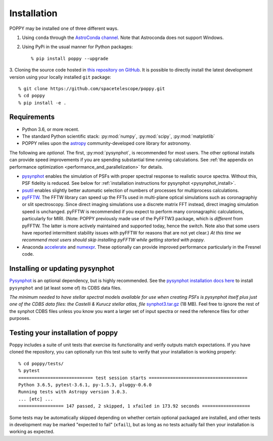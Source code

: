 Installation
==================

POPPY may be installed one of three different ways.

1. Using ``conda`` through the `AstroConda channel <https://astroconda.readthedocs.io/en/latest/>`__. Note that Astroconda does not support Windows.

2. Using PyPi in the usual manner for Python packages::

    % pip install poppy --upgrade

3. Cloning the source code hosted in `this repository on GitHub
<https://github.com/spacetelescope/poppy>`_. It is possible to directly install the
latest development version using your locally installed ``git`` package::

    % git clone https://github.com/spacetelescope/poppy.git
    % cd poppy
    % pip install -e .


Requirements
--------------

* Python 3.6, or more recent.
* The standard Python scientific stack: :py:mod:`numpy`, :py:mod:`scipy`,
  :py:mod:`matplotlib`
* POPPY relies upon the `astropy
  <http://www.astropy.org>`__ community-developed core library for astronomy.

The following are *optional*.  The first, :py:mod:`pysynphot`, is recommended
for most users. The other optional installs can provide speed
improvements if you are spending substantial time running calculations. See
:ref:`the appendix on performance optimization <performance_and_parallelization>` for details.


* `pysynphot <http://pysynphot.readthedocs.org/en/latest/>`_ enables the simulation
  of PSFs with proper spectral response to realistic source spectra.  Without
  this, PSF fidelity is reduced. See below for :ref:`installation instructions
  for pysynphot <pysynphot_install>`.
* `psutil <https://pypi.python.org/pypi/psutil>`__ enables slightly better
  automatic selection of numbers of processes for multiprocess calculations.
* `pyFFTW <https://pypi.python.org/pypi/pyFFTW>`__. The FFTW library can speed
  up the FFTs used in multi-plane optical simulations such as coronagraphiy or
  slit spectroscopy. Since direct imaging simulations use a discrete matrix FFT
  instead, direct imaging simulation speed is unchanged.  pyFFTW is recommended
  if you expect to perform many coronagraphic calculations, particularly for
  MIRI.  (Note: POPPY previously made use of the PyFFTW3 package, which is
  *different* from pyFFTW.  The latter is more actively maintained and
  supported today, hence the switch.  Note also that some users have reported
  intermittent stability issues with pyFFTW for reasons that are not yet
  clear.) *At this time we recommend most users should skip installing pyFFTW
  while getting started with poppy*.
* Anaconda `accelerate <https://docs.anaconda.com/accelerate/>`_ and
  `numexpr <http://numexpr.readthedocs.io/en/latest/user_guide.html>`_.
  These optionally can provide improved performance particularly in the
  Fresnel code.

.. _pysynphot_install:

Installing or updating pysynphot
----------------------------------

`Pysynphot <http://pysynphot.readthedocs.org/en/latest/>`_ is an optional dependency, but is highly recommended.
See the `pysynphot installation docs here <http://pysynphot.readthedocs.org/en/latest/#installation-and-setup>`_
to install ``pysynphot`` and (at least some of) its CDBS data files.

*The minimum needed to have stellar spectral models available for use when
creating PSFs is pysynphot itself plus just one of the CDBS data files: the Castelli & Kurucz stellar atlas, file*
`synphot3.tar.gz <ftp://ftp.stsci.edu/cdbs/tarfiles/synphot3.tar.gz>`_ (18
MB). Feel free to ignore the rest of the synphot CDBS files unless you know you want a larger set of
input spectra or need the reference files for other purposes.


Testing your installation of poppy
----------------------------------

Poppy includes a suite of unit tests that exercise its functionality and verify
outputs match expectations. If you have cloned the repository, you can optionally
run this test suite to verify that your installation is working properly::

   % cd poppy/tests/
   % pytest
   ============================ test session starts =====================================
   Python 3.6.5, pytest-3.6.1, py-1.5.3, pluggy-0.6.0
   Running tests with Astropy version 3.0.3.
   ... [etc] ...
   ================= 147 passed, 2 skipped, 1 xfailed in 173.92 seconds ==================

Some tests may be automatically skipped depending on whether certain optional packaged are
installed, and other tests in development may be marked "expected to fail" (``xfail``), but
as long as no tests actually fail then your installation is working as expected.

